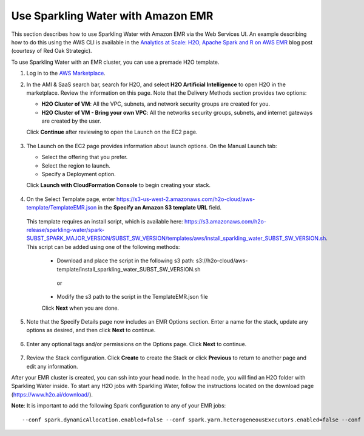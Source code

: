Use Sparkling Water with Amazon EMR
-----------------------------------

This section describes how to use Sparkling Water with Amazon EMR via the Web Services UI. An example describing how to do this using the AWS CLI is available in the `Analytics at Scale: H2O, Apache Spark and R on AWS EMR <https://redoakstrategic.com/h2oaws/>`__ blog post (courtesy of Red Oak Strategic). 

To use Sparkling Water with an EMR cluster, you can use a premade H2O template.

1. Log in to the `AWS Marketplace <https://aws.amazon.com/marketplace/>`__. 

2. In the AMI & SaaS search bar, search for H2O, and select **H2O Artificial Intelligence** to open H2O in the marketplace. Review the information on this page. Note that the Delivery Methods section provides two options:

   - **H2O Cluster of VM**: All the VPC, subnets, and network security groups are created for you.
   - **H2O Cluster of VM - Bring your own VPC**: All the networks security groups, subnets, and internet gateways are created by the user.
   
   Click **Continue** after reviewing to open the Launch on the EC2 page.

  .. figure:: ../images/aws_h2oai.png
      :alt: H2O Artificial Intelligence 

3. The Launch on the EC2 page provides information about launch options. On the Manual Launch tab:

   - Select the offering that you prefer.
   - Select the region to launch.
   - Specify a Deployment option.

   Click **Launch with CloudFormation Console** to begin creating your stack.

  .. figure:: ../images/aws_launch_on_ec2.png
     :alt: Launch On EC2 page

4. On the Select Template page, enter https://s3-us-west-2.amazonaws.com/h2o-cloud/aws-template/TemplateEMR.json in the **Specify an Amazon S3 template URL** field.

 This template requires an install script, which is available here: https://s3.amazonaws.com/h2o-release/sparkling-water/spark-SUBST_SPARK_MAJOR_VERSION/SUBST_SW_VERSION/templates/aws/install_sparkling_water_SUBST_SW_VERSION.sh. This script can be added using one of the following methods:

  - Download and place the script in the following s3 path: s3://h2o-cloud/aws-template/install_sparkling_water_SUBST_SW_VERSION.sh
  
   or
  
  - Modify the s3 path to the script in the TemplateEMR.json file

  Click **Next** when you are done.

  .. figure:: ../images/aws_select_template_emr.png
     :alt: Select template - EMR


5. Note that the Specify Details page now includes an EMR Options section. Enter a name for the stack, update any options as desired, and then click **Next** to continue.

  .. figure:: ../images/aws_specify_details_emr.png
     :alt: Specify details - EMR

6. Enter any optional tags and/or permissions on the Options page. Click **Next** to continue.

  .. figure:: ../images/aws_options.png
     :alt: Options page

7. Review the Stack configuration. Click **Create** to create the Stack or click **Previous** to return to another page and edit any information.

After your EMR cluster is created, you can ssh into your head node. In the head node, you will find an H2O folder with Sparkling Water inside. To start any H2O jobs with Sparkling Water, follow the instructions located on the download page (https://www.h2o.ai/download/).

**Note**: It is important to add the following Spark configuration to any of your EMR jobs:

::

  --conf spark.dynamicAllocation.enabled=false --conf spark.yarn.heterogeneousExecutors.enabled=false --conf spark.scheduler.minRegisteredResourcesRatio=1

